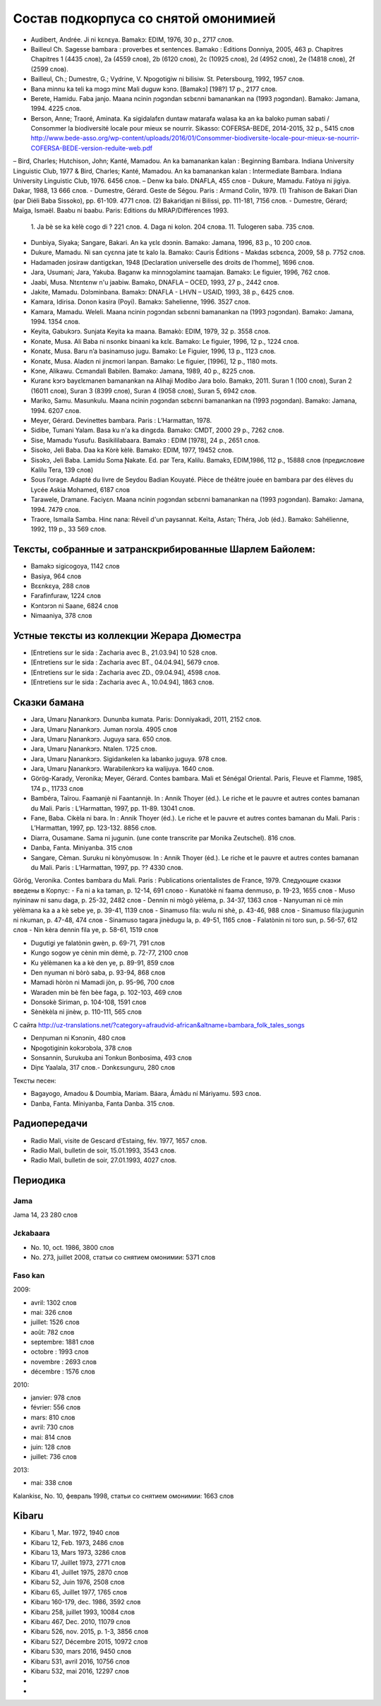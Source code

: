 Состав подкорпуса со снятой омонимией
~~~~~~~~~~~~~~~~~~~~~~~~~~~~~~~~~~~~~

- Audibert, Andrée. Ji ni kɛnɛya. Bamakɔ: EDIM, 1976, 30 p., 2717 слов.
- Bailleul Ch. Sagesse bambara : proverbes et sentences. Bamako : Editions Donniya, 2005, 463 p. Chapitres Chapitres 1 (4435 слов), 2a (4559 слов), 2b (6120 слов), 2c (10925 слов), 2d (4952 слов), 2e (14818 слов), 2f (2599 слов).
- Bailleul, Ch.; Dumestre, G.; Vydrine, V. Npogotigiw ni bilisiw. St. Petersbourg, 1992, 1957 слов.
- Bana minnu ka teli ka mɔgɔ minɛ Mali duguw kɔnɔ. [Bamakɔ] [198?] 17 p., 2177 слов.
- Berete, Hamidu. Faba janjo. Maana ncinin ɲɔgɔndan sɛbɛnni bamanankan na (1993 ɲɔgɔndan). Bamako: Jamana, 1994. 4225 слов.
- Berson, Anne; Traoré, Aminata. Ka sigidalafɛn duntaw matarafa walasa ka an ka baloko ɲuman sabati / Consommer la biodiversité locale pour mieux se nourrir. Sikasso: COFERSA-BEDE, 2014-2015, 32 p., 5415 слов http://www.bede-asso.org/wp-content/uploads/2016/01/Consommer-biodiversite-locale-pour-mieux-se-nourrir-COFERSA-BEDE-version-reduite-web.pdf
– Bird, Charles; Hutchison, John; Kanté, Mamadou. An ka bamanankan kalan : Beginning Bambara. Indiana University Linguistic Club, 1977 & Bird, Charles; Kanté, Mamadou. An ka bamanankan kalan : Intermediate Bambara. Indiana University Linguistic Club, 1976. 6456 слов.
– Denw ka balo. DNAFLA, 455 слов
- Dukure, Mamadu. Fatòya ni jigiya. Dakar, 1988, 13 666 слов.
- Dumestre, Gérard. Geste de Ségou. Paris : Armand Colin, 1979. (1) Trahison de Bakari Dian (par Diéli Baba Sissoko), pp. 61-109. 4771 слов. (2) Bakaridjan ni Bilissi, pp. 111-181, 7156 слов.
- Dumestre, Gérard; Maïga, Ismaël. Baabu ni baabu. Paris: Editions du MRAP/Différences 1993.
   1. Ja bè se ka kèlè cogo di ? 221 слов. 
   4. Daga ni kolon. 204 слова. 
   11. Tulogeren saba. 735 слов.
- Dunbiya, Siyaka; Sangare, Bakari. An ka yɛlɛ dɔɔnin. Bamako: Jamana, 1996, 83 p., 10 200 слов.
- Dukure, Mamadu. Ni san cyɛnna jate tɛ kalo la. Bamako: Cauris Éditions - Makdas sɛbɛnca, 2009, 58 p. 7752 слов.
- Hadamaden josiraw dantigɛkan, 1948 [Declaration universelle des droits de l’homme], 1696 слов.
- Jara, Usumani; Jara, Yakuba. Baganw ka minnɔgɔlaminɛ taamajan. Bamakɔ: Le figuier, 1996, 762 слов.
- Jaabi, Musa. Ntɛntɛnw n'u jaabiw. Bamako, DNAFLA – OCED, 1993, 27 p., 2442 слов.
- Jakite, Mamadu. Dɔlɔminbana. Bamakɔ: DNAFLA - LHVN – USAID, 1993, 38 p., 6425 слов.
- Kamara, Idirisa. Donon kasira (Poyi). Bamakɔ: Sahelienne, 1996. 3527 слов.
- Kamara, Mamadu. Weleli. Maana ncinin ɲɔgɔndan sɛbɛnni bamanankan na (1993 ɲɔgɔndan). Bamako: Jamana, 1994. 1354 слов.
- Keyita, Gabukɔrɔ. Sunjata Keyita ka maana. Bamakò: EDIM, 1979, 32 p. 3558 слов.
- Konate, Musa. Ali Baba ni nsonkɛ binaani ka kɛlɛ. Bamako: Le figuier, 1996, 12 p., 1224 слов.
- Konatɛ, Musa. Baru n’a basinamuso jugu. Bamako: Le Figuier, 1996, 13 p., 1123 слов.
- Konatɛ, Musa. Aladɛn ni jinɛmori lanpan. Bamako: Le figuier, [1996], 12 p., 1180 mots.
- Kɔne, Alikawu. Cɛmandali Babilen. Bamako: Jamana, 1989, 40 p., 8225 слов.
- Kuranɛ kɔrɔ bayɛlɛmanen bamanankan na Alihaji Modibo Jara bolo. Bamakɔ, 2011. Suran 1 (100 слов), Suran 2 (16011 слов), Suran 3 (8399 слов), Suran 4 (9058 слов), Suran 5, 6942 слов.
- Mariko, Samu. Masunkulu. Maana ncinin ɲɔgɔndan sɛbɛnni bamanankan na (1993 ɲɔgɔndan). Bamako: Jamana, 1994. 6207 слов.
- Meyer, Gérard. Devinettes bambara. Paris : L’Harmattan, 1978.
- Sidibe, Tumani Yalam. Basa ku n'a ka dingɛda. Bamako: CMDT, 2000 29 p., 7262 слов.
- Sise, Mamadu Yusufu. Basikililabaara. Bamakɔ : EDIM [1978], 24 p., 2651 слов.
- Sisoko, Jeli Baba. Daa ka Kòrè kèlè. Bamako: EDIM, 1977, 19452 слов.
- Sisɔkɔ, Jeli Baba. Lamidu Soma Ɲakate. Ed. par Tera, Kalilu. Bamakɔ, EDIM,1986, 112 p., 15888 слов (предисловие Kalilu Tera, 139 слов)
- Sous l’orage. Adapté du livre de Seydou Badian Kouyaté. Pièce de théâtre jouée en bambara par des élèves du Lycée Askia Mohamed, 6187 слов
- Tarawele, Dramane. Faciyɛn. Maana ncinin ɲɔgɔndan sɛbɛnni bamanankan na (1993 ɲɔgɔndan). Bamako: Jamana, 1994. 7479 слов.
- Traore, Ismaila Samba. Hinɛ nana: Réveil d'un paysannat. Keïta, Astan; Théra, Job (éd.). Bamako: Sahélienne, 1992, 119 p., 33 569 слов.

Тексты, собранные и затранскрибированные Шарлем Байолем:
--------------------------------------------------------

- Bamakɔ sigicogoya, 1142 слов
- Basiya, 964 слов
- Bɛɛnkɛya, 288 слов
- Farafinfuraw, 1224 слов
- Kɔntɔrɔn ni Saane, 6824 слов
- Nimaaniya, 378 слов

Устные тексты из коллекции Жерара Дюместра
------------------------------------------------

- [Entretiens sur le sida : Zacharia avec B., 21.03.94] 10 528 слов.
- [Entretiens sur le sida : Zacharia avec BT., 04.04.94], 5679 слов.
- [Entretiens sur le sida : Zacharia avec ZD., 09.04.94], 4598 слов.
- [Entretiens sur le sida : Zacharia avec A., 10.04.94], 1863 слов.

Сказки бамана 
-------------

- Jara, Umaru Ɲanankɔrɔ. Dununba kumata. Paris: Donniyakadi, 2011, 2152 слов.
- Jara, Umaru Ɲanankɔrɔ. Juman nɔrɔla. 4905 слов
- Jara, Umaru Ɲanankɔrɔ. Juguya sara. 650 слов.
- Jara, Umaru Ɲanankɔrɔ. Ntalen. 1725 слов.
- Jara, Umaru Ɲanankɔrɔ. Sigidankelen ka labanko juguya. 978 слов.
- Jara, Umaru Ɲanankɔrɔ. Warabilenkɔrɔ ka walijuya. 1640 слов.
- Görög-Karady, Veronika; Meyer, Gérard. Contes bambara. Mali et Sénégal Oriental. Paris, Fleuve et Flamme, 1985, 174 p., 11733 слов 
- Bambéra, Taïrou. Faamanjè ni Faantannjè. In : Annik Thoyer (éd.). Le riche et le pauvre et autres contes bamanan du Mali. Paris : L’Harmattan, 1997, pp. 11-89. 13041 слов.
- Fane, Baba. Cikèla ni bara. In : Annik Thoyer (éd.). Le riche et le pauvre et autres contes bamanan du Mali. Paris : L’Harmattan, 1997, pp. 123-132. 8856 слов.
- Diarra, Ousamane. Sama ni jugunin. (une conte transcrite par Monika Zeutschel). 816 слов.
- Danba, Fanta. Miniyanba. 315 слов
- Sangare, Cèman. Suruku ni kònyòmusow. In : Annik Thoyer (éd.). Le riche et le pauvre et autres contes bamanan du Mali. Paris : L’Harmattan, 1997, pp. ?? 4330 слов.

Görög, Veronika. Contes bambara du Mali. Paris : Publications orientalistes de France, 1979. Следующие сказки введены в Корпус:
- Fa ni a ka taman, p. 12-14, 691 слово
- Kunatòkè ni faama denmuso, p. 19-23, 1655 слов
- Muso nyininaw ni sanu daga, p. 25-32, 2482 слов
- Dennin ni mògò yèlèma, p. 34-37, 1363 слов
- Nanyuman ni cè min yèlèmana ka a a kè sebe ye, p. 39-41, 1139 слов
- Sinamuso fila: wulu ni shè, p. 43-46, 988 слов
- Sinamuso fila:jugunin ni nkuman, p. 47-48, 474 слов
- Sinamuso tagara jinèdugu la, p. 49-51, 1165 слов
- Falatònin ni toro sun, p. 56-57, 612 слов
- Nin kèra dennin fila ye, p. 58-61, 1519 слов

- Dugutigi ye falatònin gwèn, p. 69-71, 791 слов
- Kungo sogow ye cènin min dèmè, p. 72-77, 2100 слов
- Ku yèlèmanen ka a kè den ye, p. 89-91, 859 слов
- Den nyuman ni bòrò saba, p. 93-94, 868 слов
- Mamadi hòròn ni Mamadi jòn, p. 95-96, 700 слов
- Waraden min bè fèn bèe faga, p. 102-103, 469 слов
- Donsokè Siriman, p. 104-108, 1591 слов
- Sènèkèla ni jinèw, p. 110-111, 565 слов


С сайта http://uz-translations.net/?category=afraudvid-african&altname=bambara_folk_tales_songs


- Denɲuman ni Kɔnɔnin, 480 слов
- Npogotiginin kokɔrɔbɔla, 378 слов
- Sonsannin, Surukuba ani Tonkun Bonbosima, 493 слов
- Diɲɛ Yaalala, 317 слов.- Dɔnkɛsunguru, 280 слов

Тексты песен:

- Bagayogo, Amadou & Doumbia, Mariam. Báara, Ámàdu ní Máriyamu. 593 слов.
- Danba, Fanta. Míniyanba, Fanta Danba. 315 слов.


Радиопередачи
-------------

- Radio Mali, visite de Gescard d’Estaing, fév. 1977, 1657 слов.
- Radio Mali, bulletin de soir, 15.01.1993, 3543 слов.
- Radio Mali, bulletin de soir, 27.01.1993, 4027 слов.

Периодика
---------


Jama
....

Jama 14, 23 280 слов

Jɛkabaara
.........

- No. 10, oct. 1986, 3800 слов
- No. 273, juillet 2008, статьи со снятием омонимии: 5371 слов 

Faso kan
........

2009:

- avril: 1302 слов
- mai: 326 слов
- juillet: 1526 слов
- août: 782 слов
- septembre: 1881 слов
- octobre : 1993 слов
- novembre : 2693 слов
- décembre : 1576 слов

2010:

- janvier: 978 слов
- février: 556 слов
- mars: 810 слов
- avril: 730 слов
- mai: 814 слов
- juin: 128 слов
- juillet: 736 слов

2013:

- mai: 338 слов

Kalankisɛ, No. 10, февраль 1998, статьи со снятием омонимии: 1663 слов

Kibaru
------

- Kibaru 1, Mar. 1972, 1940 слов
- Kibaru 12, Feb. 1973, 2486 слов
- Kibaru 13, Mars 1973, 3286 слов 
- Kibaru 17, Juillet 1973, 2771 слов
- Kibaru 41, Juillet 1975, 2870 слов
- Kibaru 52, Juin 1976, 2508 слов
- Kibaru 65, Juillet 1977, 1765 слов
- Kibaru 160-179, dec. 1986, 3592 слов
- Kibaru 258, juillet 1993, 10084 слов
- Kibaru 467, Dec. 2010, 11079 слов
- Kibaru 526, nov. 2015, p. 1-3, 3856 слов
- Kibaru 527, Décembre 2015, 10972 слов
- Kibaru 530, mars 2016, 9450 слов
- Kibaru 531, avril 2016, 10756 слов
- Kibaru 532, mai 2016, 12297 слов
- 
- 
